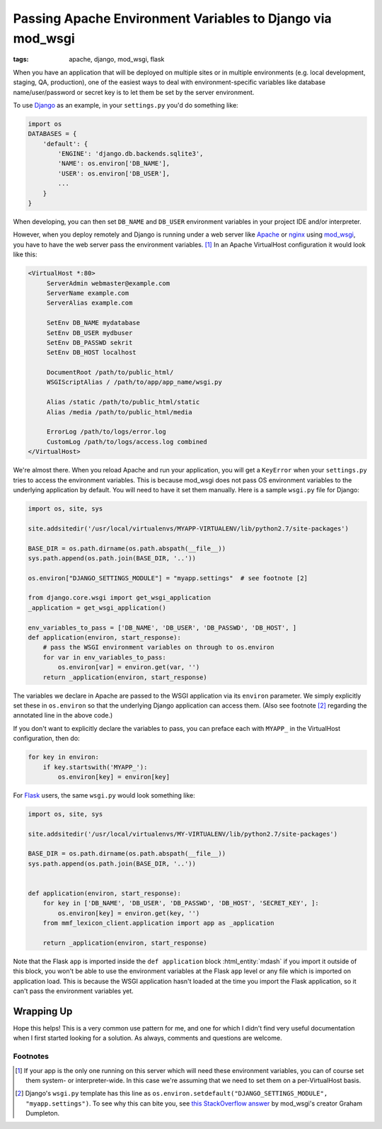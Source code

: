 Passing Apache Environment Variables to Django via mod_wsgi
###########################################################

:tags: apache, django, mod_wsgi, flask

When you have an application that will be deployed on multiple sites or in multiple environments (e.g. local development,
staging, QA, production), one of the easiest ways to deal with environment-specific variables like database
name/user/password or secret key is to let them be set by the server environment.

To use Django_ as an example, in your ``settings.py`` you'd do something like:

.. code-block:: python

    import os
    DATABASES = {
        'default': {
            'ENGINE': 'django.db.backends.sqlite3',
            'NAME': os.environ['DB_NAME'],
            'USER': os.environ['DB_USER'],
            ...
        }
    }

When developing, you can then set ``DB_NAME`` and ``DB_USER`` environment variables in your project IDE and/or
interpreter.

However, when you deploy remotely and Django is running under a web server like Apache_ or nginx_ using mod_wsgi_, you
have to have the web server pass the environment variables. [1]_  In an Apache VirtualHost configuration it would look
like this:

.. code-block:: text

    <VirtualHost *:80>
         ServerAdmin webmaster@example.com
         ServerName example.com
         ServerAlias example.com

         SetEnv DB_NAME mydatabase
         SetEnv DB_USER mydbuser
         SetEnv DB_PASSWD sekrit
         SetEnv DB_HOST localhost

         DocumentRoot /path/to/public_html/
         WSGIScriptAlias / /path/to/app/app_name/wsgi.py

         Alias /static /path/to/public_html/static
         Alias /media /path/to/public_html/media

         ErrorLog /path/to/logs/error.log
         CustomLog /path/to/logs/access.log combined
    </VirtualHost>

We're almost there.  When you reload Apache and run your application, you will get a ``KeyError`` when your
``settings.py`` tries to access the environment variables.  This is because mod_wsgi does not pass OS environment
variables to the underlying application by default.  You will need to have it set them manually.  Here is a sample
``wsgi.py`` file for Django:

.. code-block:: python

    import os, site, sys

    site.addsitedir('/usr/local/virtualenvs/MYAPP-VIRTUALENV/lib/python2.7/site-packages')

    BASE_DIR = os.path.dirname(os.path.abspath(__file__))
    sys.path.append(os.path.join(BASE_DIR, '..'))

    os.environ["DJANGO_SETTINGS_MODULE"] = "myapp.settings"  # see footnote [2]

    from django.core.wsgi import get_wsgi_application
    _application = get_wsgi_application()

    env_variables_to_pass = ['DB_NAME', 'DB_USER', 'DB_PASSWD', 'DB_HOST', ]
    def application(environ, start_response):
        # pass the WSGI environment variables on through to os.environ
        for var in env_variables_to_pass:
            os.environ[var] = environ.get(var, '')
        return _application(environ, start_response)

The variables we declare in Apache are passed to the WSGI application via its ``environ`` parameter.  We simply
explicitly set these in ``os.environ`` so that the underlying Django application can access them. (Also see footnote
[2]_ regarding the annotated line in the above code.)

If you don't want to explicitly declare the variables to pass, you can preface each with ``MYAPP_`` in the VirtualHost
configuration, then do:

.. code-block:: python

    for key in environ:
        if key.startswith('MYAPP_'):
            os.environ[key] = environ[key]

For Flask_ users, the same ``wsgi.py`` would look something like:

.. code-block:: python

    import os, site, sys

    site.addsitedir('/usr/local/virtualenvs/MY-VIRTUALENV/lib/python2.7/site-packages')

    BASE_DIR = os.path.dirname(os.path.abspath(__file__))
    sys.path.append(os.path.join(BASE_DIR, '..'))


    def application(environ, start_response):
        for key in ['DB_NAME', 'DB_USER', 'DB_PASSWD', 'DB_HOST', 'SECRET_KEY', ]:
            os.environ[key] = environ.get(key, '')
        from mmf_lexicon_client.application import app as _application

        return _application(environ, start_response)

Note that the Flask ``app`` is imported inside the ``def application`` block :html_entity:`mdash` if you import it
outside of this block, you won't be able to use the environment variables at the Flask ``app`` level or any file which
is imported on application load.  This is because the WSGI application hasn't loaded at the time you import the Flask
application, so it can't pass the environment variables yet.

Wrapping Up
===========

Hope this helps!  This is a very common use pattern for me, and one for which I didn't find very useful documentation
when I first started looking for a solution.  As always, comments and questions are welcome.

Footnotes
---------

.. [1] If your app is the only one running on this server which will need these environment variables, you can of course
        set them system- or interpreter-wide.  In this case we're assuming that we need to set them on a per-VirtualHost
        basis.

.. [2] Django's ``wsgi.py`` template has this line as ``os.environ.setdefault("DJANGO_SETTINGS_MODULE", "myapp.settings")``.
        To see why this can bite you, see `this StackOverflow answer <http://stackoverflow.com/a/11515629/1094910>`_ by
        mod_wsgi's creator Graham Dumpleton.

.. _Django: https://www.djangoproject.com/
.. _Flask: http://flask.pocoo.org/
.. _Apache: http://apache.org/
.. _mod_wsgi: https://code.google.com/p/modwsgi/
.. _nginx: http://wiki.nginx.org/Main